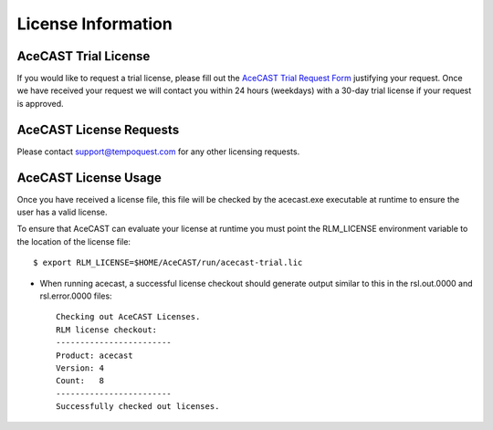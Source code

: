 .. meta::
   :description: License Information for AceCast, click for more
   :keywords: License, AceCast, Documentation, TempoQuest

.. _Licenselink:

License Information
===================

AceCAST Trial License
*********************

If you would like to request a trial license, please fill out the `AceCAST Trial Request Form <https://tempoquest.com/acecast-registration/>`_ justifying your request. Once we have received your request we will contact you within 24 hours (weekdays) with a 30-day trial license if your request is approved.

AceCAST License Requests
************************

Please contact support@tempoquest.com for any other licensing requests.

AceCAST License Usage
*********************

Once you have received a license file, this file will be checked by the acecast.exe executable at runtime to ensure the user has a valid license.

To ensure that AceCAST can evaluate your license at runtime you must point the RLM_LICENSE environment variable to the location of the license file::

    $ export RLM_LICENSE=$HOME/AceCAST/run/acecast-trial.lic

* When running acecast, a successful license checkout should generate output similar to this in the rsl.out.0000 and rsl.error.0000 files::

		Checking out AceCAST Licenses.
		RLM license checkout:
		------------------------
		Product: acecast
		Version: 4
		Count:   8
		------------------------
		Successfully checked out licenses.
